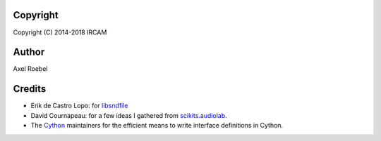 Copyright
---------

Copyright (C) 2014-2018 IRCAM

Author
------

Axel Roebel

Credits
-------

-  Erik de Castro Lopo: for
   `libsndfile <http://www.mega-nerd.com/libsndfile/>`__
-  David Cournapeau: for a few ideas I gathered from
   `scikits.audiolab <http://cournape.github.io/audiolab/>`__.
-  The `Cython <http://cython.org>`__ maintainers for the efficient
   means to write interface definitions in Cython.
